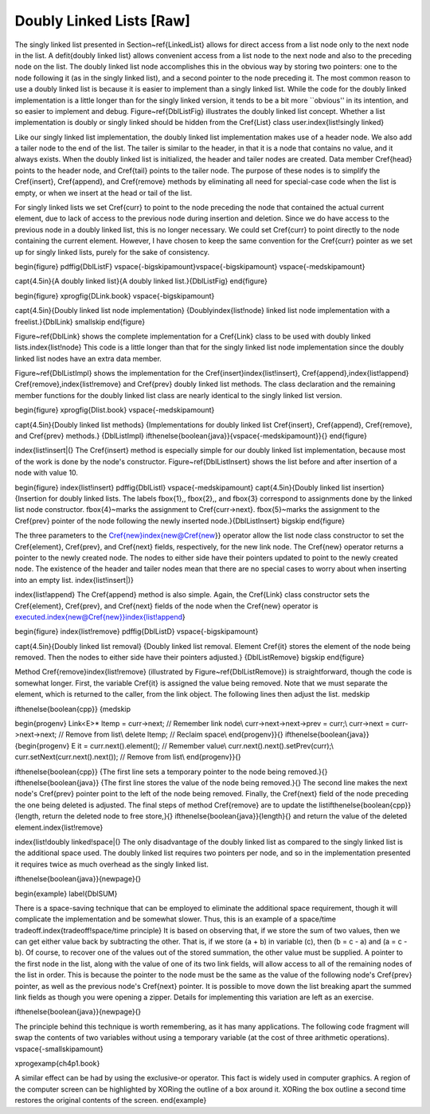 .. This file is part of the OpenDSA eTextbook project. See
.. http://algoviz.org/OpenDSA for more details.
.. Copyright (c) 2012-2013 by the OpenDSA Project Contributors, and
.. distributed under an MIT open source license.

.. avmetadata:: 
   :author: Cliff Shaffer
   :prerequisites:
   :topic: Lists

Doubly Linked Lists [Raw]
=========================

The singly linked list
presented in Section~\ref{LinkedList} allows
for direct access from a list node only to the next node in the list.
A \defit{doubly linked list} allows convenient access from a list node
to the next node and also to the preceding node on the list.
The doubly linked list node accomplishes this in the obvious way by
storing two pointers: one to the node following it (as in the singly
linked list), and a second pointer to the node preceding it.
The most common reason to use a doubly linked list is
because it is easier to implement than a singly linked list.
While the code for the doubly linked implementation is a little longer
than for the singly linked version, it tends to be a bit more
``obvious'' in its intention, and so easier to implement and debug.
Figure~\ref{DblListFig} illustrates the doubly linked list concept.
Whether a list implementation is doubly or singly linked should
be hidden from the \Cref{List} class user.\index{list!singly linked}

Like our singly linked list implementation, the doubly linked list
implementation makes use of a header node.
We also add a tailer node to the end of the list.
The tailer is similar to the header, in that it is a node that
contains no value, and it always exists.
When the doubly linked list is initialized, the header and tailer
nodes are created.
Data member \Cref{head} points to the header node, and \Cref{tail}
points to the tailer node.
The purpose of these nodes is to simplify the \Cref{insert},
\Cref{append}, and \Cref{remove} methods by eliminating all need for
special-case code when the list is empty, or when we insert at the
head or tail of the list.

For singly linked lists we set \Cref{curr} to point to the node
preceding the node that contained the actual current element, due to
lack of access to the previous node during insertion and deletion.
Since we do have access to the previous node in a doubly linked list,
this is no longer necessary.
We could set \Cref{curr} to point directly to the node containing the
current element.
However, I have chosen to keep the same convention for the \Cref{curr}
pointer as we set up for singly linked lists, purely for the sake of
consistency.

\begin{figure}
\pdffig{DblListF}
\vspace{-\bigskipamount}\vspace{-\bigskipamount}
\vspace{-\medskipamount}

\capt{4.5in}{A doubly linked list}{A doubly linked list.}{DblListFig}
\end{figure}

\begin{figure}
\xprogfig{DLink.book}
\vspace{-\bigskipamount}

\capt{4.5in}{Doubly linked list node implementation}
{Doubly\index{list!node} linked list node implementation with
a freelist.}{DblLink}
\smallskip
\end{figure}

Figure~\ref{DblLink} shows the complete implementation for a
\Cref{Link} class to be used with doubly linked lists.\index{list!node}
This code is a little longer than that for the singly linked list node
implementation since
the doubly linked list nodes have an extra data member.

Figure~\ref{DblListImpl} shows the implementation for the
\Cref{insert}\index{list!insert}, \Cref{append},\index{list!append}
\Cref{remove},\index{list!remove} and \Cref{prev} doubly
linked list methods.
The class declaration and the remaining member functions for the
doubly linked list class are nearly identical to the singly linked
list version.

\begin{figure}
\xprogfig{Dlist.book}
\vspace{-\medskipamount}

\capt{4.5in}{Doubly linked list methods}
{Implementations for doubly linked list \Cref{insert},
\Cref{append}, \Cref{remove}, and \Cref{prev} methods.}
{DblListImpl}
\ifthenelse{\boolean{java}}{\vspace{-\medskipamount}}{}
\end{figure}

\index{list!insert|(}
The \Cref{insert} method is especially simple for our doubly linked
list implementation, because most of the work is done by the node's
constructor.
Figure~\ref{DblListInsert} shows the list before and after
insertion of a node with value 10.

\begin{figure}
\index{list!insert}
\pdffig{DblListI}
\vspace{-\medskipamount}
\capt{4.5in}{Doubly linked list insertion}
{Insertion for doubly linked lists.
The labels \fbox{1}\,, \fbox{2}\,, and \fbox{3} correspond to
assignments done by the linked list node constructor.
\fbox{4}~marks the assignment to \Cref{curr->next}.
\fbox{5}~marks the assignment to the \Cref{prev} pointer
of the node following the newly inserted node.}{DblListInsert}
\bigskip
\end{figure}

The three parameters to the \Cref{new}\index{new@\Cref{new}}
operator allow the list node
class constructor to set the \Cref{element}, \Cref{prev}, and
\Cref{next} fields, respectively, for the new link node.
The \Cref{new} operator returns a pointer to the newly created node.
The nodes to either side have their pointers updated to point to the
newly created node.
The existence of the header and tailer nodes mean that there are no
special cases to worry about when inserting into an empty list.
\index{list!insert|)}

\index{list!append}
The \Cref{append} method is also simple.
Again, the \Cref{Link} class constructor sets the \Cref{element},
\Cref{prev}, and \Cref{next} fields of the node when the \Cref{new}
operator is executed.\index{new@\Cref{new}}\index{list!append}

\begin{figure}
\index{list!remove}
\pdffig{DblListD}
\vspace{-\bigskipamount}

\capt{4.5in}{Doubly linked list removal}
{Doubly linked list removal.
Element \Cref{it} stores the element of the node being removed.
Then the nodes to either side have their pointers adjusted.}
{DblListRemove}
\bigskip
\end{figure}

Method \Cref{remove}\index{list!remove} (illustrated by
Figure~\ref{DblListRemove})
is straightforward, though the code is somewhat longer.
First, the variable \Cref{it} is assigned the value being removed.
Note that we must separate the element, which is returned to the
caller, from the link object.
The following lines then adjust the list.
\medskip

\ifthenelse{\boolean{cpp}}
{\medskip

\begin{progenv}
Link<E>* ltemp = curr->next; \ \    // Remember link node\\
curr->next->next->prev = curr;\\
curr->next = curr->next->next;      // Remove from list\\
delete ltemp; \ \ \ \ \ \ \ \ \ \ \ \ \ \ \ \ \ // Reclaim space\\
\end{progenv}}{}
\ifthenelse{\boolean{java}}
{\begin{progenv}
E it = curr.next().element(); \ \ \ \  // Remember value\\
curr.next().next().setPrev(curr);\\
curr.setNext(curr.next().next());  // Remove from list\\
\end{progenv}}{}

\ifthenelse{\boolean{cpp}}
{The first line sets a temporary pointer to the node being removed.}{}
\ifthenelse{\boolean{java}}
{The first line stores the value of the node being removed.}{}
The second line makes the next node's \Cref{prev} pointer point to the
left of the node being removed.
Finally, the \Cref{next} field of the node preceding the one being
deleted is adjusted.
The final steps of method \Cref{remove} are to update the
list\ifthenelse{\boolean{cpp}}{length, return the deleted node to free store,}{}
\ifthenelse{\boolean{java}}{length}{}
and return the value of the deleted element.\index{list!remove}

\index{list!doubly linked!space|(}
The only disadvantage of the doubly linked list as compared to the
singly linked list is the additional space used.
The doubly linked list requires two pointers per node, and so in the
implementation presented it requires twice as much overhead as
the singly linked list.

\ifthenelse{\boolean{java}}{\newpage}{}

\begin{example}
\label{DblSUM}

There is a space-saving technique that can be employed to eliminate
the additional space requirement, though it will complicate the
implementation and be somewhat slower.
Thus, this is an example of a
space/time tradeoff.\index{tradeoff!space/time principle}
It is based on observing that, if we store the sum of two values, then
we can get either value back by subtracting the other.
That is, if we store \(a + b\) in variable \(c\), then
\(b = c - a\) and \(a = c - b\).
Of course, to recover one of the values out of the stored summation,
the other value must be supplied.
A pointer to the first node in the list, along with the value of one
of its two link fields, will allow access to all of the remaining
nodes of the list in order.
This is because the pointer to the node must be the same as the value
of the following node's \Cref{prev} pointer, as well as the previous
node's \Cref{next} pointer.
It is possible to move down the list breaking apart the
summed link fields as though you were opening a zipper.
Details for implementing this variation are left as an exercise.

\ifthenelse{\boolean{java}}{\newpage}{}

The principle behind this technique is worth remembering, as it
has many applications.
The following code fragment will
swap the contents of two variables without using a temporary variable
(at the cost of three arithmetic operations).
\vspace{-\smallskipamount}

\xprogexamp{ch4p1.book}

A similar effect can be had by using the exclusive-or operator.
This fact is widely used in computer graphics.
A region of the computer screen can be highlighted by
XORing the outline of a box around it.
XORing the box outline a second time restores the original
contents of the screen.
\end{example}
